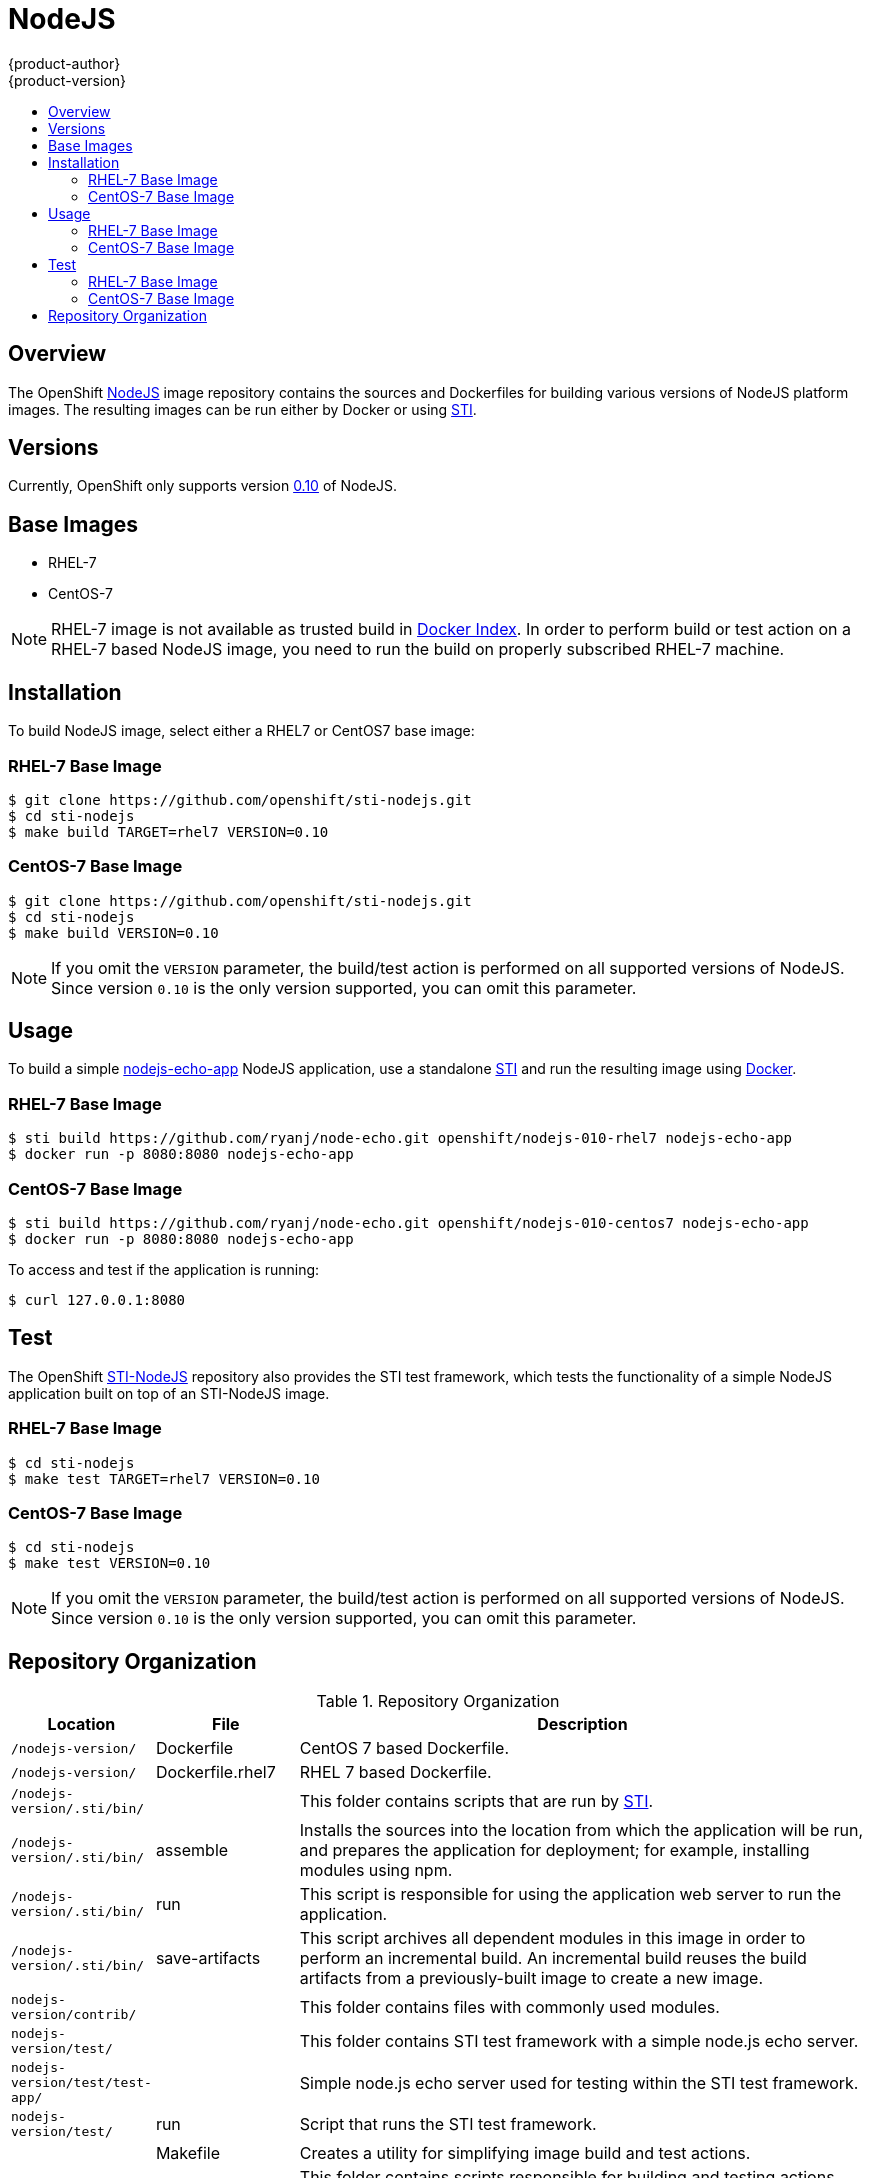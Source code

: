 = NodeJS
{product-author}
{product-version}
:data-uri:
:icons:
:experimental:
:toc: macro
:toc-title:

toc::[]

== Overview
The OpenShift https://github.com/openshift/sti-nodejs/tree/master/0.10[NodeJS] image repository contains the sources and Dockerfiles for building various versions of NodeJS platform images. The resulting images can be run either by Docker or using https://github.com/openshift/source-to-image[STI].

== Versions
Currently, OpenShift only supports version https://github.com/openshift/sti-nodejs/tree/master/0.10[0.10] of NodeJS.

== Base Images

* RHEL-7
* CentOS-7

[NOTE]
====
RHEL-7 image is not available as trusted build in https://index.docker.io[Docker Index]. In order to perform build or test action on a RHEL-7 based NodeJS image, you need to run the build on properly subscribed RHEL-7 machine.
====

== Installation
To build NodeJS image, select either a RHEL7 or CentOS7 base image:

=== RHEL-7 Base Image

----
$ git clone https://github.com/openshift/sti-nodejs.git
$ cd sti-nodejs
$ make build TARGET=rhel7 VERSION=0.10
----

=== CentOS-7 Base Image

----
$ git clone https://github.com/openshift/sti-nodejs.git
$ cd sti-nodejs
$ make build VERSION=0.10
----

[NOTE]
====
If you omit the `VERSION` parameter, the build/test action is performed on all supported versions of NodeJS. Since version `0.10` is the only version supported, you can omit this parameter.
====

== Usage
To build a simple https://github.com/ryanj/node-echo[nodejs-echo-app] NodeJS application, use a standalone https://github.com/openshift/source-to-image[STI] and run the resulting image using http://docker.io[Docker].

=== RHEL-7 Base Image

----
$ sti build https://github.com/ryanj/node-echo.git openshift/nodejs-010-rhel7 nodejs-echo-app
$ docker run -p 8080:8080 nodejs-echo-app
----

=== CentOS-7 Base Image

----
$ sti build https://github.com/ryanj/node-echo.git openshift/nodejs-010-centos7 nodejs-echo-app
$ docker run -p 8080:8080 nodejs-echo-app
----

To access and test if the application is running:
----
$ curl 127.0.0.1:8080
----

== Test
The OpenShift https://github.com/openshift/sti-nodejs/tree/master/0.10[STI-NodeJS] repository also provides the STI test framework, which tests the functionality of a simple NodeJS application built on top of an STI-NodeJS image.

=== RHEL-7 Base Image

----
$ cd sti-nodejs
$ make test TARGET=rhel7 VERSION=0.10
----

=== CentOS-7 Base Image

----
$ cd sti-nodejs
$ make test VERSION=0.10
----

[NOTE]
====
If you omit the `VERSION` parameter, the build/test action is performed on all supported versions of NodeJS. Since version `0.10` is the only version supported, you can omit this parameter.
====

== Repository Organization

.Repository Organization
[cols=".^2,.^2,8",options="header"]
|===

|Location |File |Description

|`/nodejs-version/`
|[filename]#Dockerfile#
|CentOS 7 based Dockerfile.

|`/nodejs-version/`
|[filename]#Dockerfile.rhel7#
|RHEL 7 based Dockerfile.

|`/nodejs-version/.sti/bin/`
|
|This folder contains scripts that are run by https://github.com/openshift/source-to-image[STI].

|`/nodejs-version/.sti/bin/`
|[filename]#assemble#
|Installs the sources into the location from which the application will be run, and prepares the application for deployment; for example, installing modules using npm.

|`/nodejs-version/.sti/bin/`
|[filename]#run#
|This script is responsible for using the application web server to run the application.

|`/nodejs-version/.sti/bin/`
|[filename]#save-artifacts#
|This script archives all dependent modules in this image in order to perform an incremental build. An incremental build reuses the build artifacts from a previously-built image to create a new image.

|`nodejs-version/contrib/`
|
|This folder contains files with commonly used modules.

|`nodejs-version/test/`
|
|This folder contains STI test framework with a simple node.js echo server.

|`nodejs-version/test/test-app/`
|
|Simple node.js echo server used for testing within the STI test framework.

|`nodejs-version/test/`
|[filename]#run#
|Script that runs the STI test framework.

|
|[filename]#Makefile#
|Creates a utility for simplifying image build and test actions.

|`hack/`
|
|This folder contains scripts responsible for building and testing actions performed by the [filename]#Makefile#.
|===
